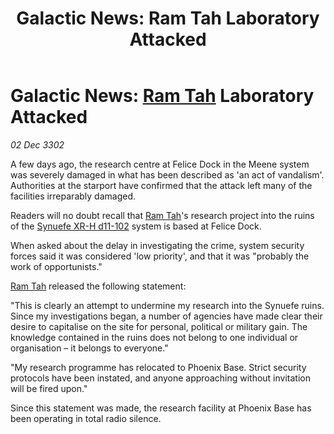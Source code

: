 :PROPERTIES:
:ID:       a698d328-568e-4f3e-9cd2-62d4b4322713
:END:
#+title: Galactic News: Ram Tah Laboratory Attacked
#+filetags: :3302:galnet:

* Galactic News: [[id:4551539e-a6b2-4c45-8923-40fb603202b7][Ram Tah]] Laboratory Attacked

/02 Dec 3302/

A few days ago, the research centre at Felice Dock in the Meene system was severely damaged in what has been described as 'an act of vandalism'. Authorities at the starport have confirmed that the attack left many of the facilities irreparably damaged. 

Readers will no doubt recall that [[id:4551539e-a6b2-4c45-8923-40fb603202b7][Ram Tah]]'s research project into the ruins of the [[id:bfba5e37-ad9f-4fbb-a19c-5156313c79a4][Synuefe XR-H d11-102]] system is based at Felice Dock. 

When asked about the delay in investigating the crime, system security forces said it was considered 'low priority', and that it was "probably the work of opportunists." 

[[id:4551539e-a6b2-4c45-8923-40fb603202b7][Ram Tah]] released the following statement: 

"This is clearly an attempt to undermine my research into the Synuefe ruins. Since my investigations began, a number of agencies have made clear their desire to capitalise on the site for personal, political or military gain. The knowledge contained in the ruins does not belong to one individual or organisation – it belongs to everyone." 

"My research programme has relocated to Phoenix Base. Strict security protocols have been instated, and anyone approaching without invitation will be fired upon." 

Since this statement was made, the research facility at Phoenix Base has been operating in total radio silence.
